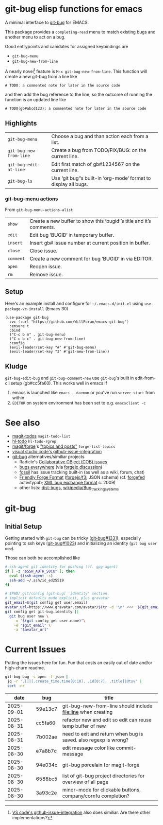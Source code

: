 #+OPTIONS: toc:nil
* git-bug elisp functions for emacs
#+begin_src elisp :exports results :results drawer
;; get the description from commentary. But we'll have our own usage below. So kill everything after that.
(replace-regexp-in-string "Usage:[[:ascii:][:nonascii:]]*" "" (lm-commentary "git-bug.el"))
#+end_src

#+RESULTS:
:results:
A minimal interface to [[https://github.com/git-bug/][git-bug]] for EMACS.

This package provides a =completing-read= menu to match existing bugs and another menu to act on a bug.

Good entrypoints and canidates for assigned keybindings are
  * =git-bug-menu=
  * =git-bug-new-from-line=

:end:



A nearly novel[fn:1] feature is =M-x git-bug-new-from-line=. This function will create a new git-bug from a line like
#+begin_src
# TODO: a commented note for later in the source code
#+end_src
and then add the bug reference to the line, so the outcome of running the function is an updated line like
#+begin_src
# TODO(gb#abcd123): a commented note for later in the source code
#+end_src


[[file:doc/demo-inline.gif]]
[[file:doc/demo-menu-close.gif]]

[fn:1] [[https://code.visualstudio.com/blogs/2020/05/06/github-issues-integration#_creating-an-issue-from-anywhere][VS code's github-issue-integration]] also does similiar. Are there other implementations?

** Highlights
#+begin_src elisp :exports results :output results table
  ;; (load-file "git-bug.el")
  (defun doc-one-line (func) (replace-regexp-in-string "\n.*" "" (documentation func)))
  (setq doclist
        '(git-bug-menu
          git-bug-new-from-line
          git-bug-edit-at-line
          git-bug-ls
          ))
  (mapcar (lambda (func)
            (format "=%s=|%s\n"
                    (symbol-name func)
                    (doc-one-line func)))
          doclist)
#+end_src

#+RESULTS:
| =git-bug-menu=          | Choose a bug and than action each from a list.                  |
| =git-bug-new-from-line= | Create a bug from TODO/FIX/BUG: on the current line.            |
| =git-bug-edit-at-line=  | Edit first match of gb#1234567 on the current line.             |
| =git-bug-ls=            | Use ‘git bug‘’s built-in ‘org-mode‘ format to display all bugs. |

*** git-bug-menu actions
From  ~git-bug-menu-actions-alist~
#+begin_src elisp :exports results :output results table
  (mapcar (lambda (kv)
            (format "=%s=|%s\n"
                    (car kv)
                    (doc-one-line (cdr kv))))
          git-bug-menu-actions-alist)
#+end_src

#+RESULTS:
| =show=    | Create a new buffer to show this ‘bugid‘’s title and it’s comments. |
| =edit=    | Edit bug ‘BUGID‘ in temporary buffer.                               |
| =insert=  | Insert gb# issue number at current position in buffer.              |
| =close=   | Close issue.                                                        |
| =comment= | Create a new comment for bug ‘BUGID‘ in via EDITOR.                 |
| =open=    | Reopen issue.                                                       |
| =rm=      | Remove issue.                                                       |

** Setup

Here's an example install and configure for =~/.emacs.d/init.el= using =use-package-vc-install= (Emacs 30)
#+begin_src elisp :eval never
(use-package git-bug
  :vc (:url "https://github.com/WillForan/emacs-git-bug")
  :ensure t
  :bind
  ("C-c b m" . git-bug-menu)
  ("C-c b c" . git-bug-new-from-line)
  :config
  (evil-leader/set-key "#" #'git-bug-menu)
  (evil-leader/set-key "3" #'git-new-from-line))
#+end_src

** Kludge

=git-bug-edit-bug= and =git-bug-comment-new= use ~git-bug~'s built in edit-from-cli setup (gb#cc5fa60). This works well in emacs if
  1. emacs is launched like =emacs --daemon= or you've run =server-start= from within
  2. =EDITOR= on system environment has been set to e.g. ~emacsclient -c~

* See also
 * [[https://github.com/alphapapa/magit-todos][magit-todos]] =magit-todo-list=
 * [[https://github.com/tarsius/hl-todo][hl-todo]] =hl-todo-rgrep=
 * [[https://github.com/magit/forge][magit/forge]]'s [[https://magit.vc/manual/forge/Creating-Topics-and-Posts.html]["topics and posts"]] =forge-list-topics=
 * [[https://code.visualstudio.com/blogs/2020/05/06/github-issues-integration#_creating-an-issue-from-anywhere][visual studio code's github-issue-integration]]
 * [[https://github.com/git-bug/][git-bug]] alternatives/similiar projects
   * Radicle's [[https://radicle.xyz/guides/user#working-with-issues][Collaborative OBject (COB) issues]]
   * [[https://gitlab.com/bugseverywhere/bugseverywhere][bugs everywhere]] (via [[https://codeberg.org/forgejo/forgejo/issues/2629][forgejo discussion]])
   * [[https://fossil-scm.org/][fossil]] has issue tracking built-in (as well as a wiki, forum, chat)
   * [[https://f3.forgefriends.org/][Friendly Forge Format]] ([[https://code.forgejo.org/f3][forgejo/f3]]; JSON schema) (cf. [[https://forgefed.org/][forgefed]] activitypub; [[https://blog.liw.fi/posts/bug-exchange-format/][XML bug exchange format]] c. 2009)
   * other lists: [[https://dist-bugs.branchable.com/software/][dist-bugs]], [[https://en.wikipedia.org/wiki/Template:Bug_tracking_systems][wikipedia/Bug_tracking_systems]]

* git-bug

** Initial Setup
Getting started with =git-bug= can be tricky ([[https://github.com/git-bug/git-bug/issues/1331][git-bug#1331]]), especially pointing to ssh keys ([[https://github.com/git-bug/git-bug/issues/1023][git-bug#1023]]) and initializing an identity (=git bug user new=).

Those can both be accomplished like
#+begin_src bash :eval never
# ssh-agent git identity for pushing (cf. gpg-agent)
if [ -z "$SSH_AUTH_SOCK" ]; then
  eval $(ssh-agent -s)
  ssh-add ~/.ssh/id_ed25519
fi

# $PWD/.git/config [git-bug] 'identity' section.
# implicit defaults made explicit, plus gravatar
git_email=$(git config get user.email)
avatar_url=https://www.gravatar.com/avatar/$(tr -d '\n' <<<  ${git_email,,} | sha256sum | cut -f1 -d' ')
git config get git-bug.identity ||
  git bug user new \
    -n "$(git config get user.name)"\
    -e "$git_email" \
    -a "$avatar_url"
#+end_src


* Current Issues
Putting the issues here for fun. Fun that costs an easily out of date and/or high-churn readme.

#+begin_src bash :colnames '(date bug title) :exports both
  git-bug bug -s open -f json |
   jq -r '.[]|[.create_time.time[0:10], .id[0:7], .title]|@tsv' |
   sort -nr
#+end_src

#+RESULTS:
|       date | bug     | title                                                            |
|------------+---------+------------------------------------------------------------------|
| 2025-09-01 | 59e13c7 | git-bug-new-from-line should include file:line when creating     |
| 2025-08-31 | cc5fa60 | refactor new and edit so edit can reuse temp buffer of new       |
| 2025-08-31 | 7b002ae | need to exit and return when bug is saved. also regexp is wrong? |
| 2025-08-30 | e7a8b7c | edit message color like commit-message                           |
| 2025-08-30 | 94e034c | git-bug porcelain for magit-forge                                |
| 2025-08-30 | 6588bc5 | list of git-bug project directories for overview of all page     |
| 2025-08-30 | 3a93c2e | minor-mode for clickable buttons, company/cornfu completion?     |
